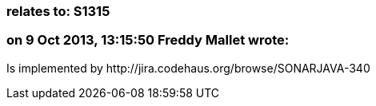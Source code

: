 === relates to: S1315

=== on 9 Oct 2013, 13:15:50 Freddy Mallet wrote:
Is implemented by \http://jira.codehaus.org/browse/SONARJAVA-340

